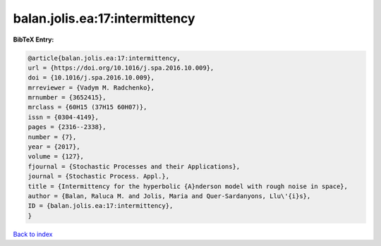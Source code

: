 balan.jolis.ea:17:intermittency
===============================

.. :cite:t:`balan.jolis.ea:17:intermittency`

.. bibliography:: ../../All.bib

**BibTeX Entry:**

.. code-block:: bibtex

   @article{balan.jolis.ea:17:intermittency,
   url = {https://doi.org/10.1016/j.spa.2016.10.009},
   doi = {10.1016/j.spa.2016.10.009},
   mrreviewer = {Vadym M. Radchenko},
   mrnumber = {3652415},
   mrclass = {60H15 (37H15 60H07)},
   issn = {0304-4149},
   pages = {2316--2338},
   number = {7},
   year = {2017},
   volume = {127},
   fjournal = {Stochastic Processes and their Applications},
   journal = {Stochastic Process. Appl.},
   title = {Intermittency for the hyperbolic {A}nderson model with rough noise in space},
   author = {Balan, Raluca M. and Jolis, Maria and Quer-Sardanyons, Llu\'{i}s},
   ID = {balan.jolis.ea:17:intermittency},
   }

`Back to index <../index>`_
